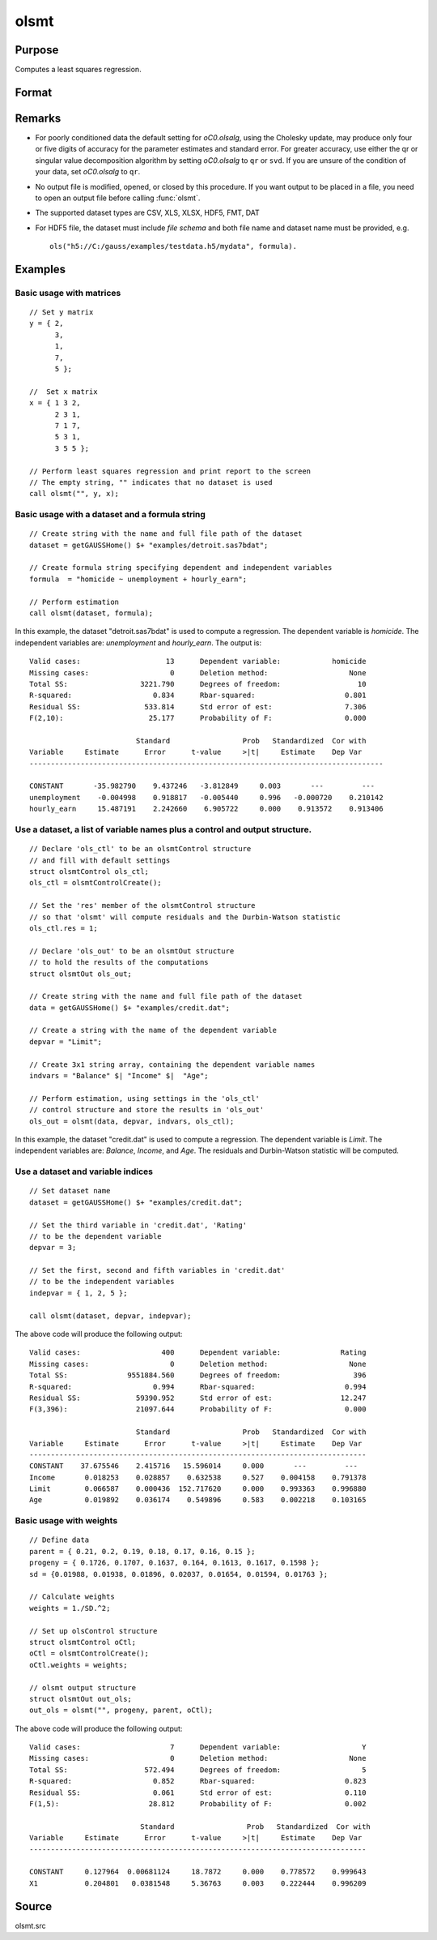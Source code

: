 
olsmt
==============================================

Purpose
----------------

Computes a least squares regression.

Format
----------------
.. function:: oout = olsmt(dataset, formula[, oc0])
              oout = olsmt(dataset, depvar, indvars[, oc0])

    :param dataset: name of dataset or null string.
        If *dataset* is a null string, the procedure assumes that the actual data has been passed in the next two arguments.
    :type dataset: string

    :param formula: formula string of the model.
        E.g ``"y ~ X1 + X2"``, ``y`` is the name of dependent variable, ``X1`` and ``X2`` are names of independent variables;

        E.g ``"y ~ ."``, '.' means including all variables except dependent variable ``y``;

        E.g ``"y ~ -1 + X1 + X2"``, ``-1`` means no intercept model.

    :type formula: string

    :param depvar: If *dataset* contains a string, then *depvar* can be a:

        =========== ==============
           type         value
        =========== ==============
        string      name of dependent variable
        scalar      index of dependent variable. If scalar 0, the last column of the dataset will be used.
        =========== ==============

        If *dataset* is a null string or 0:

        =========== ==============
           type         value
        =========== ==============
        Nx1 vector  the dependent variable.
        =========== ==============

    :param indvars: If *dataset* contains a string:

        ===================== ==============
           type                   value
        ===================== ==============
        Kx1 character vector  names of independent variables
        Kx1 numeric vector    indices of independent variables. These can be any size subset of the variables in the dataset
                              and can be in any order. If a scalar 0 is passed, all columns of the dataset will be used except
                              for the one used for the dependent variable.
        ===================== ==============

        If *dataset* is a null string or 0:

        =========== ==============
           type         value
        =========== ==============
        NxK matrix  the independent variables
        =========== ==============

    :type indvars: Kx1 vector or NxK matrix

    :param oc0: Optional input. instance of an :class:`olsmtControl` structure containing the following members:

        .. DANGER:: Fix equations

        .. list-table::
            :widths: auto

            * - oc0.altnam
              - character vector, default 0.

                This can be a :math:`(K+1) \times 1` or :math:`(K+2) \times 1` character vector of alternate variable names for the output.
                If *oc0.con* is 1, this must be :math:`(K+2) \times 1`. The name of the dependent variable is the last element.

            * - oc0.con
              - scalar, default 1.

                :1: a constant term will be added, :math:`D = K+1`.
                :0: no constant term will be added, :math:`D = K`.

                A constant term will always be used in constructing the moment matrix *m*.

            * - oc0.cov
              - string, set covariance type. Default = "iid".

                :"iid": Error terms assumed to be identical independently distributed.
                :"robust": Huber/White/sandwich estimator.
                :"cluster": Clustered sandwich estimator. Must specify cluster variable identifier.

            * - oc0.clusterID
              - Matrix, vector of categorical group variable used for computing cluster robust standard errors.
            * - oc0.clusterVar
              - String, name of cluster group variable. Only valid if dataset and formula is specified.
            * - oc0.miss
              - scalar, default 0.

                :0: there are no missing values (fastest).
                :1: listwise deletion, drop any cases in which missings occur.
                :2: pairwise deletion, this is equivalent to setting missings to 0 when calculating *m*. The number of cases computed is equal to the total number of cases in the dataset.

            * - oc0.row
              - scalar, the number of rows to read per iteration of the read loop. Default 0.

                If 0, the number of rows will be calculated internally. If you get an *Insufficient memory* error message while
                executing :func:`olsmt`, you can supply a value for *oc0.row* that works on your system.

                The answers may vary slightly due to rounding error differences when a different number of rows is read per iteration.
                You can use *oc0.row* to control this if you want to get exactly the same rounding effects between several runs.
            * - oc0.vpad
              - scalar, default 1.

                If 0, internally created variable names are not padded to the same length (e.g. ``X1, X2,..., X10``). If 1, they are padded with zeros to the same length (e.g., ``X01, X02,..., X10``).
            * - oc0.output
              - scalar, default 1.

                :1: print the statistics.
                :0: do not print statistics.

            * - oc0.res
              - scalar, default 0.

                :1: compute residuals (*oOut.resid*) and Durbin-Watson statistic (*oOut.dwstat*.)
                :0: *oOut.resid* = 0, *oOut.dwstat* = 0.

            * - oc0.rnam
              - string, default "_olsmtres".


                If the data is taken from a dataset, a new dataset will be created for the residuals, using the name in *oc0.rnam*.
            * - oc0.maxvec
              - scalar, default 20000.

                The largest number of elements allowed in any one matrix.
            * - oc0.fcmptol
              - scalar, default 1e-12.

                Tolerance used to fuzz the comparison operations to allow for round off error.
            * - oc0.alg
              - string, default "cholup".

                Selects the algorithm used for computing the parameter estimates. The default Cholesky update method is more computationally efficient. However, accuracy can suffer for poorly conditioned data. For higher accuracy set *oc0.alg* to either  qr or  svd.

                :"qr": Solves for the parameter estimates using a  qr decomposition.
                :"svd": Solves for the parameter estimates using a singular value decomposition.
            * - oc0.weights
              - Kx1 Vector, if defined, specifies weights to be used in the weighted least squares. If not defined, ordinary least squares will be computed.
            * - oc0.weightsVar
              - String, name of the variable used for weighting. Only valid if dataset and formula is specified. Will override any weights in *oCtl.weights*.
    :type oc0: struct

    :return oout: instance of :class:`olsmtOut` struct containing the following members:

        .. list-table::
            :widths: auto

            * - oout.vnam
              - :math:`(K+2) \times 1` or :math:`(K+1) \times 1` character vector, the variable names used in the regression. If a constant term is used, this vector will be :math:`(K+2) \times 1`, and the first name will be ``CONSTANT``. The last name will be the name of the dependent variable.
            * - oout.m
              - MxM matrix, where :math:`M = K+2`, the moment matrix constructed by calculating ``X'X`` where *X* is a matrix containing all useable observations and having columns in the order:

                .. csv-table::
                    :widths: auto

                    "1.0", "indvars", "depvar"
                    "(constant)", "(independent variables)", "(dependent variable)"

                A constant term is always used in computing *m*.

            * - oout.b
              - Dx1 vector, the least squares estimates of parameters.

                Error handling is controlled by the low order bit of the `trap` flag.

                :trap 0: terminate with error message
                :trap 1: return scalar error code in *b*

                    .. csv-table::
                        :widths: auto

                        "30", "system singular"
                        "31", "system underdetermined"
                        "32", "same number of columns as rows"
                        "33", "too many missings"
                        "34", "file not found"
                        "35", "no variance in an independent variable"

                The system can become underdetermined if you use listwise deletion and have missing values. In that case, it is possible to skip so many cases that there are fewer usable rows than columns in the dataset.

            * - oout.stb
              - Kx1 vector, the standardized coefficients.
            * - oout.vc
              - DxD matrix, the variance-covariance matrix of estimates.
            * - oout.stderr
              - Dx1 vector, the standard errors of the estimated parameters.
            * - oout.sigma
              - scalar, standard deviation of residual.
            * - oout.cx
              - :math:`(K+1) \times (K+1)` matrix, correlation matrix of variables with the dependent variable as the last column.
            * - oout.rsq
              - scalar, R square, coefficient of determination.
            * - oout.resid
              - residuals, :math:`oout.resid = y -  x * oout.b`.

                If *oc0.olsres* = 1, the residuals will be computed.

                If the data is taken from a dataset, a new dataset will be created for the residuals, using the name in *oc0.rnam*.
                The residuals will be saved in this dataset as an Nx1 column. The *oout.resid* return value will be a string
                containing the name of the new dataset containing the residuals. If the data is passed in as a matrix,
                the *oout.resid* return value will be the Nx1 vector of residuals.
            * - oout.dwstat
              - scalar, Durbin-Watson statistic.

    :rtype oout: struct

Remarks
-------

- For poorly conditioned data the default setting for *oC0.olsalg*, using
  the Cholesky update, may produce only four or five digits of accuracy
  for the parameter estimates and standard error. For greater accuracy,
  use either the qr or singular value decomposition algorithm by
  setting *oC0.olsalg* to ``qr`` or ``svd``. If you are unsure of the condition of
  your data, set *oC0.olsalg* to ``qr``.
- No output file is modified, opened, or closed by this procedure. If
  you want output to be placed in a file, you need to open an output
  file before calling :func:`olsmt`.
- The supported dataset types are CSV, XLS, XLSX, HDF5, FMT, DAT
- For HDF5 file, the dataset must include `file schema` and both file name and
  dataset name must be provided, e.g.

  ::

      ols("h5://C:/gauss/examples/testdata.h5/mydata", formula).

Examples
----------------

Basic usage with matrices
+++++++++++++++++++++++++

::

    // Set y matrix
    y = { 2,
          3,
          1,
          7,
          5 };

    //  Set x matrix
    x = { 1 3 2,
          2 3 1,
          7 1 7,
          5 3 1,
          3 5 5 };

    // Perform least squares regression and print report to the screen
    // The empty string, "" indicates that no dataset is used
    call olsmt("", y, x);

Basic usage with a dataset and a formula string
++++++++++++++++++++++++++++++++++++++++++++++++

::

    // Create string with the name and full file path of the dataset
    dataset = getGAUSSHome() $+ "examples/detroit.sas7bdat";

    // Create formula string specifying dependent and independent variables
    formula  = "homicide ~ unemployment + hourly_earn";

    // Perform estimation
    call olsmt(dataset, formula);

In this example, the dataset "detroit.sas7bdat" is used to compute a
regression. The dependent variable is *homicide*. The independent variables are: *unemployment* and *hourly_earn*. The output is:

::

    Valid cases:                    13      Dependent variable:            homicide
    Missing cases:                   0      Deletion method:                   None
    Total SS:                 3221.790      Degrees of freedom:                  10
    R-squared:                   0.834      Rbar-squared:                     0.801
    Residual SS:               533.814      Std error of est:                 7.306
    F(2,10):                    25.177      Probability of F:                 0.000

                             Standard                 Prob   Standardized  Cor with
    Variable     Estimate      Error      t-value     >|t|     Estimate    Dep Var
    -----------------------------------------------------------------------------------

    CONSTANT       -35.982790    9.437246   -3.812849     0.003       ---         ---
    unemployment    -0.004998    0.918817   -0.005440     0.996   -0.000720    0.210142
    hourly_earn     15.487191    2.242660    6.905722     0.000    0.913572    0.913406

Use a dataset, a list of variable names plus a control and output structure.
+++++++++++++++++++++++++++++++++++++++++++++++++++++++++++++++++++++++++++++

::

    // Declare 'ols_ctl' to be an olsmtControl structure
    // and fill with default settings
    struct olsmtControl ols_ctl;
    ols_ctl = olsmtControlCreate();

    // Set the 'res' member of the olsmtControl structure
    // so that 'olsmt' will compute residuals and the Durbin-Watson statistic
    ols_ctl.res = 1;

    // Declare 'ols_out' to be an olsmtOut structure
    // to hold the results of the computations
    struct olsmtOut ols_out;

    // Create string with the name and full file path of the dataset
    data = getGAUSSHome() $+ "examples/credit.dat";

    // Create a string with the name of the dependent variable
    depvar = "Limit";

    // Create 3x1 string array, containing the dependent variable names
    indvars = "Balance" $| "Income" $|  "Age";

    // Perform estimation, using settings in the 'ols_ctl'
    // control structure and store the results in 'ols_out'
    ols_out = olsmt(data, depvar, indvars, ols_ctl);

In this example, the dataset "credit.dat" is used to compute a
regression. The dependent variable is *Limit*. The independent
variables are: *Balance*, *Income*, and *Age*. The residuals and Durbin-Watson statistic will be computed.

Use a dataset and variable indices
+++++++++++++++++++++++++++++++++++

::

    // Set dataset name
    dataset = getGAUSSHome() $+ "examples/credit.dat";

    // Set the third variable in 'credit.dat', 'Rating'
    // to be the dependent variable
    depvar = 3;

    // Set the first, second and fifth variables in 'credit.dat'
    // to be the independent variables
    indepvar = { 1, 2, 5 };

    call olsmt(dataset, depvar, indepvar);

The above code will produce the following output:

::

    Valid cases:                   400      Dependent variable:              Rating
    Missing cases:                   0      Deletion method:                   None
    Total SS:              9551884.560      Degrees of freedom:                 396
    R-squared:                   0.994      Rbar-squared:                     0.994
    Residual SS:             59390.952      Std error of est:                12.247
    F(3,396):                21097.644      Probability of F:                 0.000

                             Standard                 Prob   Standardized  Cor with
    Variable     Estimate      Error      t-value     >|t|     Estimate    Dep Var
    -------------------------------------------------------------------------------
    CONSTANT    37.675546    2.415716   15.596014     0.000       ---         ---
    Income       0.018253    0.028857    0.632538     0.527    0.004158    0.791378
    Limit        0.066587    0.000436  152.717620     0.000    0.993363    0.996880
    Age          0.019892    0.036174    0.549896     0.583    0.002218    0.103165

Basic usage with weights
+++++++++++++++++++++++++

::

  // Define data
  parent = { 0.21, 0.2, 0.19, 0.18, 0.17, 0.16, 0.15 };
  progeny = { 0.1726, 0.1707, 0.1637, 0.164, 0.1613, 0.1617, 0.1598 };
  sd = {0.01988, 0.01938, 0.01896, 0.02037, 0.01654, 0.01594, 0.01763 };

  // Calculate weights
  weights = 1./SD.^2;

  // Set up olsControl structure
  struct olsmtControl oCtl;
  oCtl = olsmtControlCreate();
  oCtl.weights = weights;

  // olsmt output structure
  struct olsmtOut out_ols;
  out_ols = olsmt("", progeny, parent, oCtl);

The above code will produce the following output:

::

  Valid cases:                     7      Dependent variable:                   Y
  Missing cases:                   0      Deletion method:                   None
  Total SS:                  572.494      Degrees of freedom:                   5
  R-squared:                   0.852      Rbar-squared:                     0.823
  Residual SS:                 0.061      Std error of est:                 0.110
  F(1,5):                     28.812      Probability of F:                 0.002

                            Standard                 Prob   Standardized  Cor with
  Variable     Estimate      Error      t-value     >|t|     Estimate    Dep Var
  -------------------------------------------------------------------------------

  CONSTANT     0.127964  0.00681124     18.7872     0.000    0.778572    0.999643
  X1           0.204801   0.0381548     5.36763     0.003    0.222444    0.996209

Source
------

olsmt.src

.. seealso:: Functions :func:`glm`, :func:`gmmFitIV`, :func:`olsmtControlCreate`, :func:`olsqrmt`, `Formula string`, :func:`clusterSE`, :func:`robustSE`
